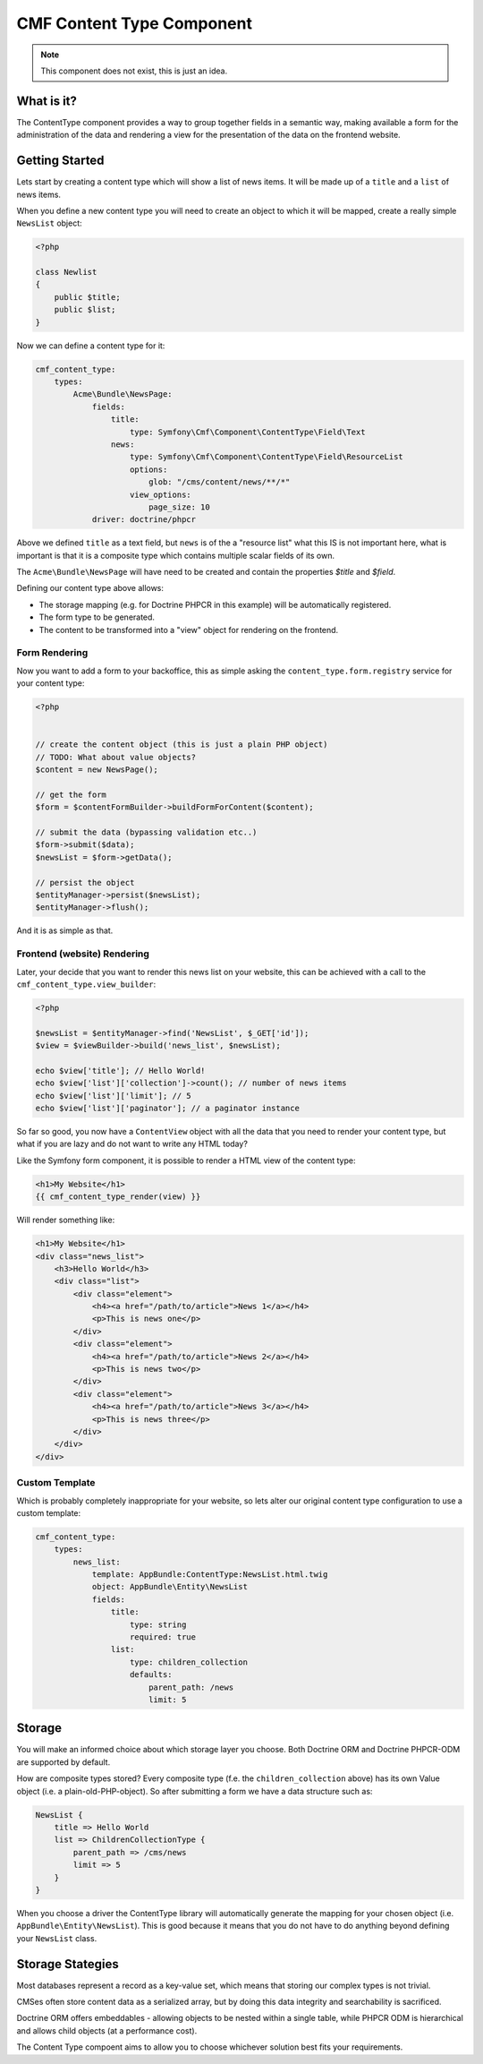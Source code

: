 CMF Content Type Component
==========================

.. note::

    This component does not exist, this is just an idea.

What is it?
-----------

The ContentType component provides a way to group together fields in a
semantic way, making available a form for the administration of the data and
rendering a view for the presentation of the data on the frontend website.

Getting Started
---------------

Lets start by creating a content type which will show a list of news items. It
will be made up of a ``title`` and a ``list`` of news items.

When you define a new content type you will need to create an object to which
it will be mapped, create a really simple ``NewsList`` object:

.. code-block:: php

    <?php

    class Newlist
    {
        public $title;
        public $list;
    }

Now we can define a content type for it:

.. code-block:: yaml

    cmf_content_type:
        types:
            Acme\Bundle\NewsPage:
                fields:
                    title:
                        type: Symfony\Cmf\Component\ContentType\Field\Text
                    news:
                        type: Symfony\Cmf\Component\ContentType\Field\ResourceList
                        options:
                            glob: "/cms/content/news/**/*"
                        view_options:
                            page_size: 10
                driver: doctrine/phpcr

Above we defined ``title`` as a text field, but ``news`` is of 
the a "resource list" what this IS is not important here, what is important is
that it is a  composite type which contains multiple scalar fields of its own.

The ``Acme\Bundle\NewsPage`` will have need to be created and contain the
properties `$title` and `$field`.

Defining our content type above allows:

- The storage mapping (e.g. for Doctrine PHPCR in this example) will be
  automatically registered.
- The form type to be generated.
- The content to be transformed into a "view" object for rendering on the
  frontend.

Form Rendering
~~~~~~~~~~~~~~

Now you want to add a form to your backoffice, this as simple asking the
``content_type.form.registry`` service for your content type:

.. code-block:: php

    <?php


    // create the content object (this is just a plain PHP object)
    // TODO: What about value objects?
    $content = new NewsPage();

    // get the form
    $form = $contentFormBuilder->buildFormForContent($content);

    // submit the data (bypassing validation etc..)
    $form->submit($data);
    $newsList = $form->getData();

    // persist the object
    $entityManager->persist($newsList);
    $entityManager->flush();

And it is as simple as that.

Frontend (website) Rendering
~~~~~~~~~~~~~~~~~~~~~~~~~~~~

Later, your decide that you want to render this news list on your website,
this can be achieved with a call to the ``cmf_content_type.view_builder``:

.. code-block:: php

    <?php

    $newsList = $entityManager->find('NewsList', $_GET['id']);
    $view = $viewBuilder->build('news_list', $newsList);

    echo $view['title']; // Hello World!
    echo $view['list']['collection']->count(); // number of news items
    echo $view['list']['limit']; // 5
    echo $view['list']['paginator']; // a paginator instance

So far so good, you now have a ``ContentView`` object with all the data that
you need to render your content type, but what if you are lazy and do not want
to write any HTML today?

Like the Symfony form component, it is possible to render a HTML view of the
content type:

.. code-block:: jinja

    <h1>My Website</h1>
    {{ cmf_content_type_render(view) }}

Will render something like:

.. code-block:: html

    <h1>My Website</h1>
    <div class="news_list">
        <h3>Hello World</h3>
        <div class="list">
            <div class="element">
                <h4><a href="/path/to/article">News 1</a></h4>
                <p>This is news one</p>
            </div>
            <div class="element">
                <h4><a href="/path/to/article">News 2</a></h4>
                <p>This is news two</p>
            </div>
            <div class="element">
                <h4><a href="/path/to/article">News 3</a></h4>
                <p>This is news three</p>
            </div>
        </div>
    </div>

Custom Template
~~~~~~~~~~~~~~~

Which is probably completely inappropriate for your website, so lets alter our
original content type configuration to use a custom template:

.. code-block:: yaml

    cmf_content_type:
        types:
            news_list:
                template: AppBundle:ContentType:NewsList.html.twig
                object: AppBundle\Entity\NewsList
                fields:
                    title:
                        type: string
                        required: true
                    list:
                        type: children_collection
                        defaults:
                            parent_path: /news
                            limit: 5

Storage
-------

You will make an informed choice about which storage layer you choose. Both
Doctrine ORM and Doctrine PHPCR-ODM are supported by default.

How are composite types stored? Every composite type (f.e. the
``children_collection`` above) has its own Value object (i.e. a
plain-old-PHP-object). So after submitting a form we have a data structure
such as:

.. code-block::

    NewsList {
        title => Hello World
        list => ChildrenCollectionType {
            parent_path => /cms/news
            limit => 5
        }
    }

When you choose a driver the ContentType library will automatically generate
the mapping for your chosen object (i.e. ``AppBundle\Entity\NewsList``). This
is good because it means that you do not have to do anything beyond defining
your ``NewsList`` class.

Storage Stategies
-----------------

Most databases represent a record as a key-value set, which means that storing
our complex types is not trivial.

CMSes often store content data as a serialized array, but by doing this data
integrity and searchability is sacrificed.

Doctrine ORM offers embeddables - allowing objects to be nested within a
single table, while PHPCR ODM is hierarchical and allows child objects (at a
performance cost).

The Content Type compoent aims to allow you to choose whichever solution best
fits your requirements.
